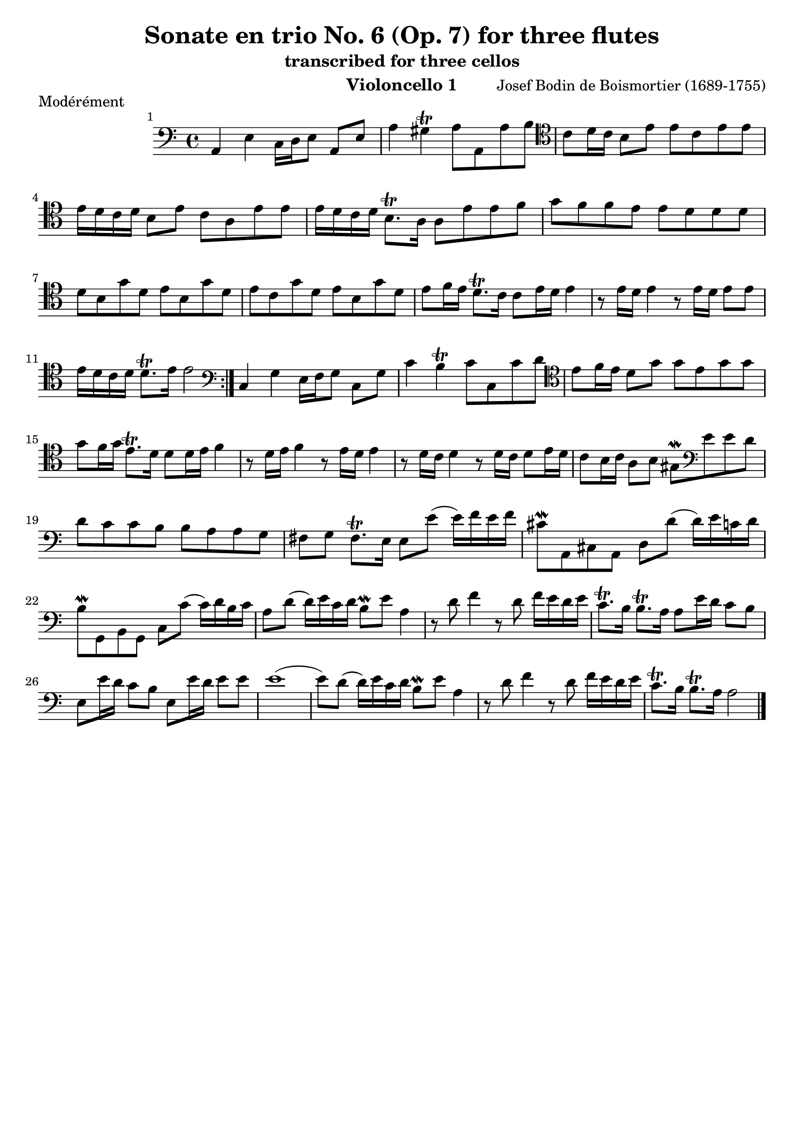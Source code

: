 \version "2.24.1"
\language "deutsch"
\book {
    \paper {
        indent = 3.0\cm
        ragged-bottom = "#t"
    }
    \header {
        title = "Sonate en trio No. 6 (Op. 7) for three flutes"
        subtitle = "transcribed for three cellos"
        composer = "Josef Bodin de Boismortier (1689-1755)"
        instrument = "Violoncello 1"
    }
    \bookpart {
        \score {
            \header {
                piece = "Modérément"
            }
            \relative {
                \time 4/4
                \key c \major
                \set Score.barNumberVisibility = #all-bar-numbers-visible
                \repeat volta 2 {
                    \clef bass
                    a,4 e'4 c16 d e8 a, e' |
                    a4 gis\trill a8 a, a' h |
                    \clef tenor
                    c8 d16 c h8 e e c e e |
                    e16 d c d h8 e c a e' e |
                    e16 d c d h8.\trill a16 a8 e' e f |
                    g8 f f e e d d d | \break
                    d h g' d e h g' d |
                    e c g' d e h g' d |
                    e f16 e d8.\trill c16 c8 e16 d e4 |
                    r8 e16 d e4 r8 e16 d e8 e |
                    e16 d c d d8.\trill e16 e2 |
                }
                \clef bass
                c,4 g' e16 f g8 c, g' |
                c4 h\trill c8 c, c' d |
                \clef tenor
                e8 f16 e d8 g g e g g |
                g f16 g e8.\trill d16 d8 d16 e f4 |
                r8 d16 e f4 r8 e16 d e4 |
                r8 d16 c d4 r8 d16 c d8 e16 d |
                c8 h16 c a8 h gis\mordent 
                \clef bass
                e' e d | \break
                d c c h h a a g |
                fis g fis8.\trill e16 e8 e'( e16) f e f |
                cis8\mordent a, cis a d d'( d16) e c d |
                h8\mordent g, h g c c'( c16) d h c |
                a8 d( d16) e c d h8\mordent e a,4 |
                r8 d8 f4 r8 d8 f16 e d e |
                c8.\trill h16 h8.\trill a16 a8 e'16 d c8 h |
                e, e'16 d c8 h e, e'16 d e8 e |
                e1( |
                e8) d( d16) e c d h8\mordent e a,4 |
                r8 d8 f4 r8 d8 f16 e d e |
                c8.\trill h16 h8.\trill a16 a2 \bar "|."
            }
        }
    }
    \bookpart {
        \score {
            \header {
                piece = "Courante"
            }
            \relative {
                \time 3/4
                \clef bass
                \key c \major
                \repeat volta 2 {
                    \partial 4 r8. e'16 |
                    e4 a,8 c h d |
                    c h c a e'4( |
                    e) d8 c h a |
                    gis4\trill e h' |
                    c8 h c h a c |
                    h c h a g h |
                    a h a g fis a |
                    g fis g a h4 |
                    c fis,4.\trill e8 |
                    e2
                }
                \partial 4 r8. g16 |
                g4 c,8 e d f |
                e d e c g'4( |
                g) f8 e d c |
                h4 g'8 a g a |
                g f e4 r4 |
                r4 a8 b a b |
                a g f g a4 |
                b e,4.\trill d8 |
                d4 d'8 e d e |
                d c h4 r4 |
                \clef tenor 
                r4 e8 f e f |
                e d c4 f( |
                f8) d g f e\mordent d | \break
                e8 f d4.\trill c8 |
                c4 e e |
                e4 d8(\mordent c) d4( |
                d4) c c | \break
                c4 h8 c d4 |
                gis, e e' |
                f8 e f e d f | \break
                e8 f e d c e |
                d e d c h d |
                c h c d e4 | \break
                f4 h,4.\trill a8 |
                a2 e'4 |
                f8 e f e d f |
                e f e d c e | \break
                d e d c h d |
                c h c d e4 |
                f h,4.\trill a8 |
                a2 \bar "|."
            }
        }
    }
    \bookpart {
        \score {
            \header {
                piece = "Tendrement"
            }
            \relative {
                \clef bass
                \time 3/2
                \key c \major
                \partial 2 e' |
                \appoggiatura d8 c2 d e |
                gis,\trill \appoggiatura fis8 e2 gis |
                a h c |
                h1\trill gis2 |
                a h c |
                d2. e4 c2(\trill |
                c4.) h8 h2.\trill a4 |
                a2 c4. h8 c2 |
                d d4. c8 d2 |
                e e4. d8 e2 |
                f f4. e8 f4. e8 |
                d1\trill
                \clef tenor
                g2 |
                %
                \appoggiatura f8 e2 f g |
                h,2\trill \appoggiatura a8 g2 h |
                c d e | \break
                d1\trill h2 |
                c2 d e |
                f2. g4 e2(\trill | \break
                e4.) d8 d2.\trill c4 |
                c2 e4. d8 e4. f8 |
                e1.( | \break
                e2) e4. d8 e4. f8 |
                d1.( |
                d2) d4. c8 d4. e8 | \break
                c1.( |
                c2) c4. h8 c4. d8 |
                h4.\trill a8 h4. c8 h4. c8 | \break
                d4. e8 f4. e8 d4. e8 |
                c4.\trill h8 h2.\trill a4 | \break
                a1 e'2( |
                e) d1\trill |
                e1. \bar "|."
            }
        }
    }
    \bookpart {
        \score {
            \header {
                piece = "Gigue"
            }
            \relative {
                \time 6/8
                \key c \major
                \repeat volta 2 {
                    \clef bass
                    \partial 8 e8 |
                    a( h) c h(\mordent a) h |
                    e,4 e8 e4 h'8 |
                    c( h) a d4.( |
                    d8) e d d( c) h |
                    c4.( c8) d c |
                    c( h) a gis(\mordent fis)\mordent gis |
                    a4.( a4) a8 |
                    h8 e, h' h e, h' |
                    c4.( c4) c8 |
                    d g, d' d g, d' |
                    e4.( e4) e8 |
                    \clef tenor
                    f4 f8 f( g) f |
                    f4 e8 e( f) e |
                    e4 d8 d( e) d |
                    d4 g8 d8( e) f | \break
                    e8( c) e e( d)\mordent c |
                    d8 g, g' d( e) f |
                    e( d) c g( c) h |
                    c4.( c4) \break
                }
                \partial 8 e8 |
                e( d) e e( d) e |
                f4 e8 d4 f8 |
                e8( f) e d( e) d |
                cis4\trill a8 a4 cis8 | \break
                d8( cis) d a4 e'8 |
                f( e) f d4 cis8 |
                d( cis) d a4 e'8 |
                f4.( f4) e8 | \break
                f8( e) d a( d) cis |
                d4 a8 d4 d8 |
                d8( e) d h( c) d |
                g,4 g8 e'4 e8 | \break
                e( f) e c( d) e |
                a4 a8 f4 f8 |
                f( e) d d( e) f |
                h,4\trill e8 e4 d8 | \break
                \clef bass
                c( h) a gis( fis) e |
                a( h) c h( a) gis |
                a( h) c h( a) gis |
                a( h) c h( c) d |
                c( h) a c4.( |
                c8) d c h( c) h |
                a( h) g fis4\trill e8 |
                e( fis) e fis( g) fis |
                g( a) g a( h) a |
                h4.( h8) c h |
                a( h) g fis4\trill e8 |
                e4.( e4) e8 |
                a( h) c h(\mordent a) h |
                e,4 e8 e4 h'8 |
                c( h) a d4.( |
                d8) e d d( c) h |
                c4.( c8) d c |
                c( h) a gis(\mordent fis) gis |
                a4.( a4) gis8 |
                a( gis) a e4 h'8 |
                c( h) a e( a) gis |
                a4.( a4) h8 |
                c( h) a e( a) gis |
                a4.( a4) \bar "|."
            }
        }
    }
}

